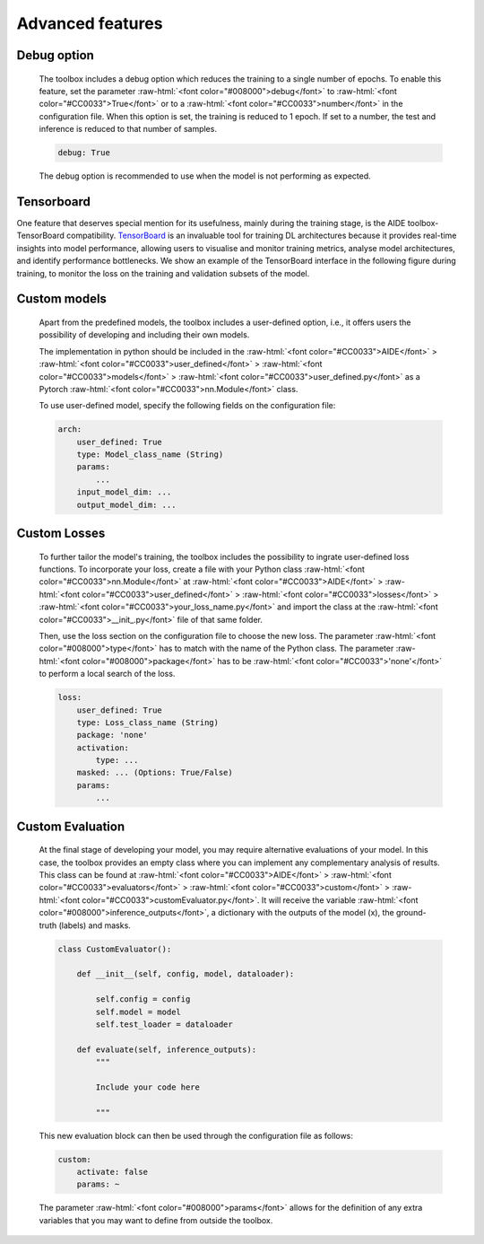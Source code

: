 
.. _section-identifier_advanced:

.. role:: raw-html(raw)
   :format: html

Advanced features
==================

Debug option
~~~~~~~~~~~~~

    The toolbox includes a debug option which reduces the training to a single number of epochs. To enable this feature, set the parameter :raw-html:`<font color="#008000">debug</font>` to :raw-html:`<font color="#CC0033">True</font>` or to a :raw-html:`<font color="#CC0033">number</font>` in the configuration file. When this option is set, the training is reduced to 1 epoch. If set to a number, the test and inference is reduced to that number of samples.

    .. code-block:: yaml

        debug: True

    The debug option is recommended to use when the model is not performing as expected. 

Tensorboard
~~~~~~~~~~~

One feature that deserves special mention for its usefulness, mainly during the training
stage, is the AIDE toolbox-TensorBoard compatibility. `TensorBoard <https://www.tensorflow.org/tensorboard?hl=es-419>`_ is an invaluable tool for training DL architectures because it provides real-time insights into model performance, allowing users to visualise and monitor training metrics,
analyse model architectures, and identify performance bottlenecks. We show an example of the TensorBoard interface in the following figure during training,
to monitor the loss on the training and validation subsets of the model.

.. image:: _static/images/tensorboard.png
  :width: 800
  :align: center
  :alt: Tensorboard training
    
Custom models
~~~~~~~~~~~~~~

    Apart from the predefined models, the toolbox includes a user-defined option, i.e., it offers users the possibility of developing and including their own models. 

    The implementation in python should be included in the :raw-html:`<font color="#CC0033">AIDE</font>` > :raw-html:`<font color="#CC0033">user_defined</font>` > :raw-html:`<font color="#CC0033">models</font>` > :raw-html:`<font color="#CC0033">user_defined.py</font>` as a Pytorch :raw-html:`<font color="#CC0033">nn.Module</font>` class. 
    
    To use user-defined model, specify the following fields on the configuration file:

    .. code-block:: yaml

        arch:
            user_defined: True
            type: Model_class_name (String)
            params:
                ...
            input_model_dim: ...
            output_model_dim: ...

Custom Losses
~~~~~~~~~~~~~~
    
    To further tailor the model's training, the toolbox includes the possibility to ingrate user-defined loss functions. To incorporate your loss, create a file with your Python class :raw-html:`<font color="#CC0033">nn.Module</font>` at :raw-html:`<font color="#CC0033">AIDE</font>` > :raw-html:`<font color="#CC0033">user_defined</font>` > :raw-html:`<font color="#CC0033">losses</font>` > :raw-html:`<font color="#CC0033">your_loss_name.py</font>` and import the class at the :raw-html:`<font color="#CC0033">__init_.py</font>` file of that same folder. 
    
    Then, use the loss section on the configuration file to choose the new loss. The parameter :raw-html:`<font color="#008000">type</font>` has to match with the name of the Python class. The parameter :raw-html:`<font color="#008000">package</font>` has to be :raw-html:`<font color="#CC0033">'none'</font>` to perform a local search of the loss. 
    
    .. code-block:: yaml

        loss: 
            user_defined: True
            type: Loss_class_name (String)
            package: 'none'  
            activation: 
                type: ... 
            masked: ... (Options: True/False)
            params:
                ...

Custom Evaluation
~~~~~~~~~~~~~~~~~~

    At the final stage of developing your model, you may require alternative evaluations of your model. In this case, the toolbox provides an empty class where you can implement any complementary analysis of results. 
    This class can be found at :raw-html:`<font color="#CC0033">AIDE</font>` > :raw-html:`<font color="#CC0033">evaluators</font>` > :raw-html:`<font color="#CC0033">custom</font>` > :raw-html:`<font color="#CC0033">customEvaluator.py</font>`. 
    It will receive the variable :raw-html:`<font color="#008000">inference_outputs</font>`, a dictionary with the outputs of the model (x), the ground-truth (labels) and masks. 

    .. code-block:: python

        class CustomEvaluator():

            def __init__(self, config, model, dataloader):
                
                self.config = config
                self.model = model
                self.test_loader = dataloader
            
            def evaluate(self, inference_outputs):
                """

                Include your code here

                """
    
    
    This new evaluation block can then be used through the configuration file as follows: 

    .. code-block:: yaml

        custom:
            activate: false
            params: ~ 

    The parameter :raw-html:`<font color="#008000">params</font>` allows for the definition of any extra variables that you may want to define from outside the toolbox. 